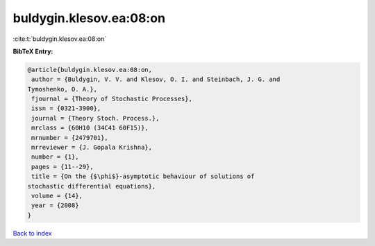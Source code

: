 buldygin.klesov.ea:08:on
========================

:cite:t:`buldygin.klesov.ea:08:on`

**BibTeX Entry:**

.. code-block:: bibtex

   @article{buldygin.klesov.ea:08:on,
    author = {Buldygin, V. V. and Klesov, O. I. and Steinbach, J. G. and
   Tymoshenko, O. A.},
    fjournal = {Theory of Stochastic Processes},
    issn = {0321-3900},
    journal = {Theory Stoch. Process.},
    mrclass = {60H10 (34C41 60F15)},
    mrnumber = {2479701},
    mrreviewer = {J. Gopala Krishna},
    number = {1},
    pages = {11--29},
    title = {On the {$\phi$}-asymptotic behaviour of solutions of
   stochastic differential equations},
    volume = {14},
    year = {2008}
   }

`Back to index <../By-Cite-Keys.html>`_
